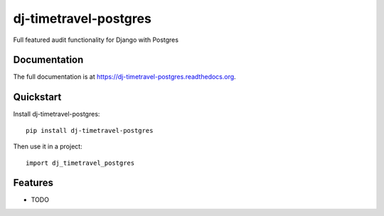 =============================
dj-timetravel-postgres
=============================

.. image:: https://badge.fury.io/py/dj-timetravel-postgres.png
    :target: https://badge.fury.io/py/dj-timetravel-postgres

.. image:: https://travis-ci.org/vertisfinance/dj-timetravel-postgres.png?branch=master
    :target: https://travis-ci.org/vertisfinance/dj-timetravel-postgres

.. image:: https://coveralls.io/repos/vertisfinance/dj-timetravel-postgres/badge.png?branch=master
    :target: https://coveralls.io/r/vertisfinance/dj-timetravel-postgres?branch=master

Full featured audit functionality for Django with Postgres

Documentation
-------------

The full documentation is at https://dj-timetravel-postgres.readthedocs.org.

Quickstart
----------

Install dj-timetravel-postgres::

    pip install dj-timetravel-postgres

Then use it in a project::

    import dj_timetravel_postgres

Features
--------

* TODO
